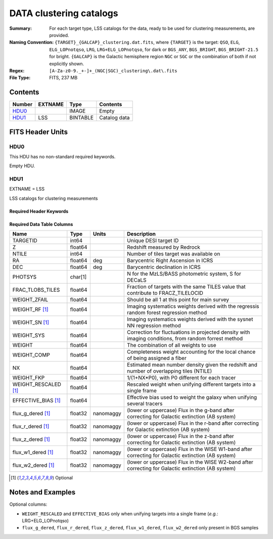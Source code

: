 ============================
DATA clustering catalogs
============================

:Summary: For each target type, LSS catalogs for the data, ready to be used for clustering measurements, are provided.
:Naming Convention: ``{TARGET}_{GALCAP}_clustering.dat.fits``, where ``{TARGET}`` is the target: ``QSO``, ``ELG``, ``ELG_LOPnotqso``, ``LRG``, ``LRG+ELG_LOPnotqso``,
                    for dark or ``BGS_ANY``, ``BGS_BRIGHT``, ``BGS_BRIGHT-21.5`` for bright. ``{GALCAP}`` is the Galactic hemisphere region ``NGC`` or ``SGC`` or the combination of both if not explicitly shown.
:Regex: ``[A-Za-z0-9._+-]+_(NGC|SGC)_clustering\.dat\.fits``
:File Type: FITS, 237 MB

Contents
========

====== ======= ======== ===================
Number EXTNAME Type     Contents
====== ======= ======== ===================
HDU0_          IMAGE    Empty
HDU1_  LSS     BINTABLE Catalog data
====== ======= ======== ===================


FITS Header Units
=================

HDU0
----

This HDU has no non-standard required keywords.

Empty HDU.

HDU1
----

EXTNAME = LSS

LSS catalogs for clustering measurements

Required Header Keywords
~~~~~~~~~~~~~~~~~~~~~~~~

.. collapse:: Required Header Keywords Table

    .. rst-class:: keywords

    ====== ============= ==== =======================
    KEY    Example Value Type Comment
    ====== ============= ==== =======================
    NAXIS1 137           int  width of table in bytes
    NAXIS2 1821322       int  number of rows in table
    DESIDR dr1           str  DESI Data Release
    ====== ============= ==== =======================

Required Data Table Columns
~~~~~~~~~~~~~~~~~~~~~~~~~~~

.. rst-class:: columns

==================== ======== ========= =====================================================================================================================
Name                 Type     Units     Description
==================== ======== ========= =====================================================================================================================
TARGETID             int64              Unique DESI target ID
Z                    float64            Redshift measured by Redrock
NTILE                int64              Number of tiles target was available on
RA                   float64  deg       Barycentric Right Ascension in ICRS
DEC                  float64  deg       Barycentric declination in ICRS
PHOTSYS              char[1]            N for the MzLS/BASS photometric system, S for DECaLS
FRAC_TLOBS_TILES     float64            Fraction of targets with the same TILES value that contribute to FRACZ_TILELOCID
WEIGHT_ZFAIL         float64            Should be all 1 at this point for main survey
WEIGHT_RF [1]_       float64            Imaging systematics weights derived with the regressis random forest regression method
WEIGHT_SN [1]_       float64            Imaging systematics weights derived with the sysnet NN regression method
WEIGHT_SYS           float64            Correction for fluctuations in projected density with imaging conditions, from random forrest method
WEIGHT               float64            The combination of all weights to use
WEIGHT_COMP          float64            Completeness weight accounting for the local chance of being assigned a fiber
NX                   float64            Estimated mean number density given the redshift and number of overlapping tiles (NTILE)
WEIGHT_FKP           float64            1/(1+NX*P0), with P0 different for each tracer
WEIGHT_RESCALED [1]_ float64            Rescaled weight when unifying different targets into a single frame
EFFECTIVE_BIAS [1]_  float64            Effective bias used to weight the galaxy when unifying several tracers
flux_g_dered [1]_    float32  nanomaggy (lower or uppercase) Flux in the g-band after correcting for Galactic extinction (AB system)
flux_r_dered [1]_    float32  nanomaggy (lower or uppercase) Flux in the r-band after correcting for Galactic extinction (AB system)
flux_z_dered [1]_    float32  nanomaggy (lower or uppercase) Flux in the z-band after correcting for Galactic extinction (AB system)
flux_w1_dered [1]_   float32  nanomaggy (lower or uppercase) Flux in the WISE W1-band after correcting for Galactic extinction (AB system)
flux_w2_dered [1]_   float32  nanomaggy (lower or uppercase) Flux in the WISE W2-band after correcting for Galactic extinction (AB system)
==================== ======== ========= =====================================================================================================================

.. [1] Optional

Notes and Examples
==================

Optional columns:

* ``WEIGHT_RESCALED`` and ``EFFECTIVE_BIAS`` only when unifying targets into a single frame (*e.g.*: LRG+ELG_LOPnotqso)
* ``flux_g_dered``, ``flux_r_dered``, ``flux_z_dered``, ``flux_w1_dered``, ``flux_w2_dered`` only present in BGS samples
